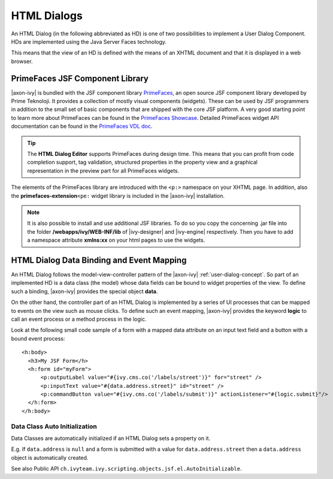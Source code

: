 .. _html-dialogs:

HTML Dialogs
------------

An HTML Dialog (in the following abbreviated as HD) is one of two
possibilities to implement a User Dialog Component. HDs are implemented
using the Java Server Faces technology.

This means that the view of an HD is defined with the means of an XHTML
document and that it is displayed in a web browser.


PrimeFaces JSF Component Library
^^^^^^^^^^^^^^^^^^^^^^^^^^^^^^^^

|axon-ivy| is bundled with the JSF component library
`PrimeFaces <http://primefaces.org/>`__, an open source JSF component
library developed by Prime Teknoloji. It provides a collection of mostly
visual components (widgets). These can be used by JSF programmers in
addition to the small set of basic components that are shipped with the
core JSF platform. A very good starting point to learn more about
PrimeFaces can be found in the `PrimeFaces
Showcase <http://www.primefaces.org/showcase/>`__. Detailed PrimeFaces
widget API documentation can be found in the `PrimeFaces VDL
doc <http://www.primefaces.org/docs/vdl/>`__.

.. tip::

   The **HTML Dialog Editor** supports PrimeFaces during design time.
   This means that you can profit from code completion support, tag
   validation, structured properties in the property view and a
   graphical representation in the preview part for all PrimeFaces
   widgets.

The elements of the PrimeFaces library are introduced with the ``<p:>``
namespace on your XHTML page. In addition, also the
**primefaces-extension**\ ``<pe:`` widget library is included in the
|axon-ivy| installation.

.. note::

   It is also possible to install and use additional JSF libraries. To
   do so you copy the concerning .jar file into the folder
   **/webapps/ivy/WEB-INF/lib** of |ivy-designer| and |ivy-engine|
   respectively. Then you have to add a namespace attribute **xmlns:xx**
   on your html pages to use the widgets.


HTML Dialog Data Binding and Event Mapping
^^^^^^^^^^^^^^^^^^^^^^^^^^^^^^^^^^^^^^^^^^

An HTML Dialog follows the model-view-controller pattern of the |axon-ivy|
:ref:`user-dialog-concept`. So part of an
implemented HD is a data class (the model) whose data fields can be
bound to widget properties of the view. To define such a binding,
|axon-ivy| provides the special object **data**.

On the other hand, the controller part of an HTML Dialog is implemented
by a series of UI processes that can be mapped to events on the view
such as mouse clicks. To define such an event mapping, |axon-ivy| provides
the keyword **logic** to call an event process or a method process in
the logic.

Look at the following small code sample of a form with a mapped data
attribute on an input text field and a button with a bound event
process:

::

     <h:body>
       <h3>My JSF Form</h>
       <h:form id="myForm">
           <p:outputLabel value="#{ivy.cms.co('/labels/street')}" for="street" />
           <p:inputText value="#{data.address.street}" id="street" />
           <p:commandButton value="#{ivy.cms.co('/labels/submit')}" actionListener="#{logic.submit}"/>
       </h:form>
     </h:body>
       

Data Class Auto Initialization
~~~~~~~~~~~~~~~~~~~~~~~~~~~~~~

Data Classes are automatically initialized if an HTML Dialog sets a
property on it.

E.g. If ``data.address`` is ``null`` and a form is submitted with a
value for ``data.address.street`` then a ``data.address`` object is
automatically created.

See also Public API ``ch.ivyteam.ivy.scripting.objects.jsf.el.AutoInitializable``.
